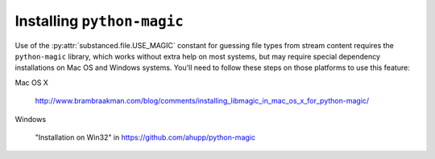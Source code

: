 .. _installing_python_magic:

Installing ``python-magic``
===========================

Use of the :py:attr:`substanced.file.USE_MAGIC` constant for guessing file
types from stream content requires the ``python-magic`` library, which works
without extra help on most systems, but may require special dependency
installations on Mac OS and Windows systems.  You'll need to follow these
steps on those platforms to use this feature:

Mac OS X

  http://www.brambraakman.com/blog/comments/installing_libmagic_in_mac_os_x_for_python-magic/

Windows

  "Installation on Win32" in https://github.com/ahupp/python-magic
